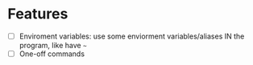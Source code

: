 * Features
  - [ ] Enviroment variables: use some enviorment variables/aliases IN the program, like have =~=
  - [ ] One-off commands
  
